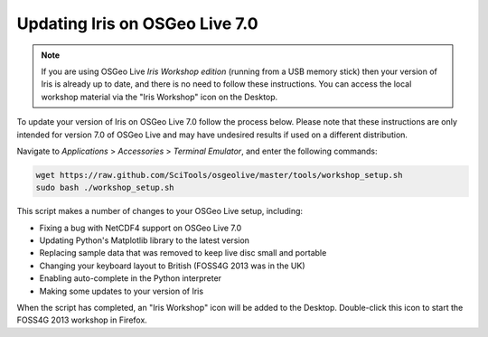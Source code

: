 ===============================
Updating Iris on OSGeo Live 7.0
===============================

.. Note::

   If you are using OSGeo Live *Iris Workshop edition* (running from a USB memory stick) then your version of Iris is already up to date, and there is no need to follow these instructions. You can access the local workshop material via the "Iris Workshop" icon on the Desktop.

To update your version of Iris on OSGeo Live 7.0 follow the process below. Please note that these instructions are only intended for version 7.0 of OSGeo Live and may have undesired results if used on a different distribution.

Navigate to *Applications* > *Accessories* > *Terminal Emulator*, and enter the following commands:

.. code-block:: python

   wget https://raw.github.com/SciTools/osgeolive/master/tools/workshop_setup.sh
   sudo bash ./workshop_setup.sh

This script makes a number of changes to your OSGeo Live setup, including:

- Fixing a bug with NetCDF4 support on OSGeo Live 7.0
- Updating Python's Matplotlib library to the latest version
- Replacing sample data that was removed to keep live disc small and portable
- Changing your keyboard layout to British (FOSS4G 2013 was in the UK)
- Enabling auto-complete in the Python interpreter
- Making some updates to your version of Iris

When the script has completed, an "Iris Workshop" icon will be added to the Desktop. Double-click this icon to start the FOSS4G 2013 workshop in Firefox.
